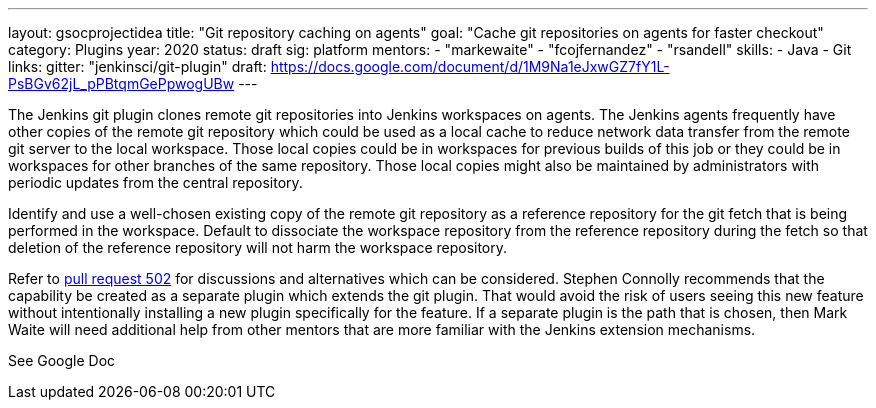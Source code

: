 ---
layout: gsocprojectidea
title: "Git repository caching on agents"
goal: "Cache git repositories on agents for faster checkout"
category: Plugins
year: 2020
status: draft
sig: platform
mentors:
- "markewaite"
- "fcojfernandez"
- "rsandell"
skills:
- Java
- Git
links:
  gitter: "jenkinsci/git-plugin"
  draft: https://docs.google.com/document/d/1M9Na1eJxwGZ7fY1L-PsBGv62jL_pPBtqmGePpwogUBw
---

The Jenkins git plugin clones remote git repositories into Jenkins workspaces on agents.
The Jenkins agents frequently have other copies of the remote git repository which could be used as a local cache to reduce network data transfer from the remote git server to the local workspace.
Those local copies could be in workspaces for previous builds of this job or they could be in workspaces for other branches of the same repository.
Those local copies might also be maintained by administrators with periodic updates from the central repository.

Identify and use a well-chosen existing copy of the remote git repository as a reference repository for the git fetch that is being performed in the workspace.
Default to dissociate the workspace repository from the reference repository during the fetch so that deletion of the reference repository will not harm the workspace repository.

Refer to link:https://github.com/jenkinsci/git-plugin/pull/502[pull request 502] for discussions and alternatives which can be considered.
Stephen Connolly recommends that the capability be created as a separate plugin which extends the git plugin.
That would avoid the risk of users seeing this new feature without intentionally installing a new plugin specifically for the feature.
If a separate plugin is the path that is chosen, then Mark Waite will need additional help from other mentors that are more familiar with the Jenkins extension mechanisms.

See Google Doc

